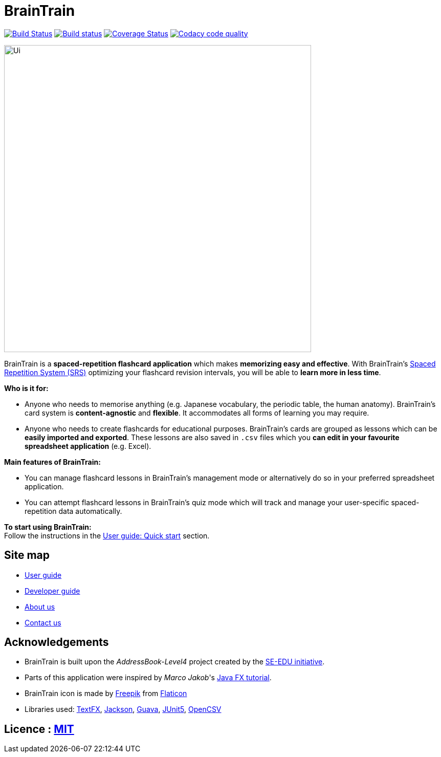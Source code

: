= BrainTrain
ifdef::env-github,env-browser[:relfileprefix: docs/]

https://travis-ci.org/CS2103-AY1819S2-W14-1/main[image:https://travis-ci.org/CS2103-AY1819S2-W14-1/main.svg?branch=master[Build Status]]
https://ci.appveyor.com/project/eugenefdw/main[image:https://ci.appveyor.com/api/projects/status/vl6bo937loonr7x3?svg=true[Build status]]
https://coveralls.io/github/CS2103-AY1819S2-W14-1/main?branch=master[image:https://coveralls.io/repos/github/CS2103-AY1819S2-W14-1/main/badge.svg?branch=master[Coverage Status]]
image:https://api.codacy.com/project/badge/Grade/d236c7af6a71427ebeae2571add1f3f4["Codacy code quality", link="https://www.codacy.com/app/cs2103-w14-1/main?utm_source=github.com&utm_medium=referral&utm_content=CS2103-AY1819S2-w14-1/main&utm_campaign=Badge_Grade"]

ifdef::env-github[]
image::docs/images/Ui.png[width="600"]
endif::[]

ifndef::env-github[]
image::images/Ui.png[width="600"]
endif::[]

BrainTrain is a *spaced-repetition flashcard application* which makes *memorizing easy and effective*. With BrainTrain's link:https://www.theguardian.com/education/2016/jan/23/spaced-repetition-a-hack-to-make-your-brain-store-information[Spaced Repetition System (SRS)] optimizing your flashcard revision intervals, you will be able to *learn more in less time*.

*Who is it for:*

- Anyone who needs to memorise anything (e.g. Japanese vocabulary, the periodic table, the human anatomy). BrainTrain's card system is *content-agnostic* and *flexible*. It accommodates all forms of learning you may require.
- Anyone who needs to create flashcards for educational purposes. BrainTrain's cards are grouped as lessons which can be *easily imported and exported*. These lessons are also saved in `.csv` files which you *can edit in your favourite spreadsheet application* (e.g. Excel).

*Main features of BrainTrain:*

- You can manage flashcard lessons in BrainTrain's management mode or alternatively do so in your preferred spreadsheet application.
- You can attempt flashcard lessons in BrainTrain's quiz mode which will track and manage your user-specific spaced-repetition data automatically.

*To start using BrainTrain:* +
Follow the instructions in the <<UserGuide#Quick-start, User guide: Quick start>> section.

== Site map

* <<UserGuide#, User guide>>
* <<DeveloperGuide#, Developer guide>>
* <<AboutUs#, About us>>
* <<ContactUs#, Contact us>>

== Acknowledgements
* BrainTrain is built upon the _AddressBook-Level4_ project created by the link:https://github.com/se-edu/[SE-EDU initiative].
* Parts of this application were inspired by _Marco Jakob_'s http://code.makery.ch/library/javafx-8-tutorial/[Java FX tutorial].
* BrainTrain icon is made by https://www.freepik.com/[Freepik] from https://www.flaticon.com/[Flaticon]
* Libraries used: https://github.com/TestFX/TestFX[TextFX], https://github.com/FasterXML/jackson[Jackson], https://github.com/google/guava[Guava], https://github.com/junit-team/junit5[JUnit5], http://opencsv.sourceforge.net/[OpenCSV]

== Licence : link:LICENSE[MIT]
